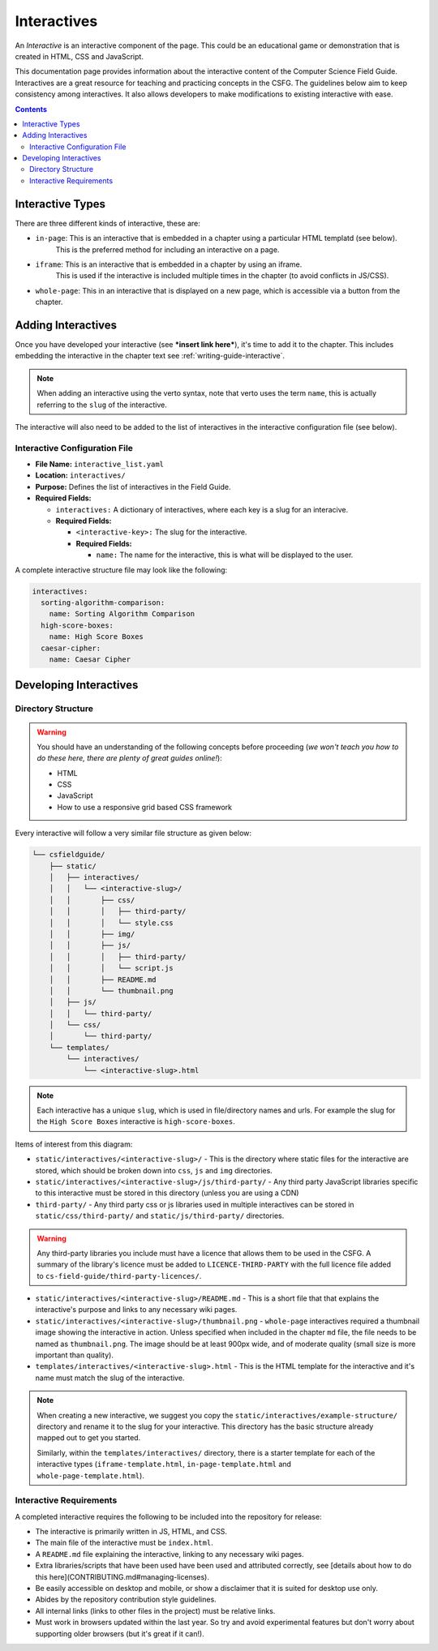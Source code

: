 Interactives
##############################################################################

An *Interactive* is an interactive component of the page.
This could be an educational game or demonstration that is created in HTML, CSS and JavaScript.

This documentation page provides information about the interactive content of the Computer Science Field Guide.
Interactives are a great resource for teaching and practicing concepts in the CSFG.
The guidelines below aim to keep consistency among interactives.
It also allows developers to make modifications to existing interactive with ease.

.. contents:: Contents
  :local:

Interactive Types
==============================================================================

There are three different kinds of interactive, these are:

- ``in-page``: This is an interactive that is embedded in a chapter using a particular HTML templatd (see below).
    This is the preferred method for including an interactive on a page.
- ``iframe``: This is an interactive that is embedded in a chapter by using an iframe.
    This is used if the interactive is included multiple times in the chapter (to avoid conflicts in JS/CSS).
- ``whole-page``: This in an interactive that is displayed on a new page, which is accessible via a button from the chapter.

Adding Interactives
==============================================================================

Once you have developed your interactive (see ***insert link here***), it's time to add it to the chapter.
This includes embedding the interactive in the chapter text see :ref:`writing-guide-interactive`.

.. note::
  
  When adding an interactive using the verto syntax, note that verto uses the term ``name``, this is actually referring to the ``slug`` of the interactive.


The interactive will also need to be added to the list of interactives in the interactive configuration file (see below).

.. _interactive-configuration-file:

Interactive Configuration File
------------------------------------------------------------------------------

- **File Name:** ``interactive_list.yaml``

- **Location:** ``interactives/``

- **Purpose:** Defines the list of interactives in the Field Guide.

- **Required Fields:**

  - ``interactives:`` A dictionary of interactives, where each key is a slug for an interacive.

  - **Required Fields:**

    - ``<interactive-key>:`` The slug for the interactive.

    - **Required Fields:**

      - ``name:`` The name for the interactive, this is what will be displayed to the user.

A complete interactive structure file may look like the following:

.. code-block:: yaml

  interactives:
    sorting-algorithm-comparison:
      name: Sorting Algorithm Comparison
    high-score-boxes:
      name: High Score Boxes
    caesar-cipher:
      name: Caesar Cipher


Developing Interactives
==============================================================================

Directory Structure
------------------------------------------------------------------------------

.. warning::

  You should have an understanding of the following concepts before proceeding (*we won't teach you how to do these here, there are plenty of great guides online!*):

  - HTML
  - CSS
  - JavaScript
  - How to use a responsive grid based CSS framework


Every interactive will follow a very similar file structure as given below:

.. code-block:: none
      
  └── csfieldguide/
      ├── static/
      │   ├── interactives/
      │   │   └── <interactive-slug>/
      │   │       ├── css/
      │   │       │   ├── third-party/
      │   │       │   └── style.css
      │   │       ├── img/
      │   │       ├── js/
      │   │       │   ├── third-party/
      │   │       │   └── script.js
      │   │       ├── README.md
      │   │       └── thumbnail.png
      │   ├── js/
      │   │   └── third-party/
      │   └── css/
      │       └── third-party/      
      └── templates/
          └── interactives/
              └── <interactive-slug>.html


.. note::

  Each interactive has a unique ``slug``, which is used in file/directory names and urls. For example the slug for the ``High Score Boxes`` interactive is ``high-score-boxes``.


Items of interest from this diagram:

- ``static/interactives/<interactive-slug>/`` - This is the directory where static files for the interactive are stored, which should be broken down into ``css``, ``js`` and ``img`` directories.

- ``static/interactives/<interactive-slug>/js/third-party/`` - Any third party JavaScript libraries specific to this interactive must be stored in this directory (unless you are using a CDN)

- ``third-party/`` - Any third party css or js libraries used in multiple interactives can be stored in ``static/css/third-party/`` and ``static/js/third-party/`` directories.

.. warning::

  Any third-party libraries you include must have a licence that allows them to be used in the CSFG.
  A summary of the library's licence must be added to ``LICENCE-THIRD-PARTY`` with the full licence file added to ``cs-field-guide/third-party-licences/``.

- ``static/interactives/<interactive-slug>/README.md`` - This is a short file that that explains the interactive's purpose and links to any necessary wiki pages.

- ``static/interactives/<interactive-slug>/thumbnail.png`` - ``whole-page`` interactives required a thumbnail image showing the interactive in action.
  Unless specified when included in the chapter ``md`` file, the file needs to be named as ``thumbnail.png``.
  The image should be at least 900px wide, and of moderate quality (small size is more important than quality).

- ``templates/interactives/<interactive-slug>.html`` - This is the HTML template for the interactive and it's name must match the slug of the interactive.
 
.. note::

  When creating a new interactive, we suggest you copy the ``static/interactives/example-structure/`` directory and rename it to the slug for your interactive.
  This directory has the basic structure already mapped out to get you started.

  Similarly, within the ``templates/interactives/`` directory, there is a starter template for each of the interactive types (``iframe-template.html``, ``in-page-template.html`` and ``whole-page-template.html``).

Interactive Requirements
------------------------------------------------------------------------------

A completed interactive requires the following to be included into the repository for release:

- The interactive is primarily written in JS, HTML, and CSS.
- The main file of the interactive must be ``index.html``.
- A ``README.md`` file explaining the interactive, linking to any necessary wiki pages.
- Extra libraries/scripts that have been used have been used and attributed correctly, see [details about how to do this here](CONTRIBUTING.md#managing-licenses).
- Be easily accessible on desktop and mobile, or show a disclaimer that it is suited for desktop use only.
- Abides by the repository contribution style guidelines.
- All internal links (links to other files in the project) must be relative links.
- Must work in browsers updated within the last year.
  So try and avoid experimental features but don't worry about supporting older browsers (but it's great if it can!).
